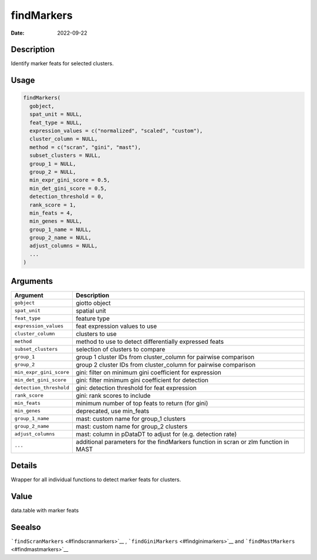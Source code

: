 ===========
findMarkers
===========

:Date: 2022-09-22

Description
===========

Identify marker feats for selected clusters.

Usage
=====

.. code:: r

   findMarkers(
     gobject,
     spat_unit = NULL,
     feat_type = NULL,
     expression_values = c("normalized", "scaled", "custom"),
     cluster_column = NULL,
     method = c("scran", "gini", "mast"),
     subset_clusters = NULL,
     group_1 = NULL,
     group_2 = NULL,
     min_expr_gini_score = 0.5,
     min_det_gini_score = 0.5,
     detection_threshold = 0,
     rank_score = 1,
     min_feats = 4,
     min_genes = NULL,
     group_1_name = NULL,
     group_2_name = NULL,
     adjust_columns = NULL,
     ...
   )

Arguments
=========

+-------------------------------+--------------------------------------+
| Argument                      | Description                          |
+===============================+======================================+
| ``gobject``                   | giotto object                        |
+-------------------------------+--------------------------------------+
| ``spat_unit``                 | spatial unit                         |
+-------------------------------+--------------------------------------+
| ``feat_type``                 | feature type                         |
+-------------------------------+--------------------------------------+
| ``expression_values``         | feat expression values to use        |
+-------------------------------+--------------------------------------+
| ``cluster_column``            | clusters to use                      |
+-------------------------------+--------------------------------------+
| ``method``                    | method to use to detect              |
|                               | differentially expressed feats       |
+-------------------------------+--------------------------------------+
| ``subset_clusters``           | selection of clusters to compare     |
+-------------------------------+--------------------------------------+
| ``group_1``                   | group 1 cluster IDs from             |
|                               | cluster_column for pairwise          |
|                               | comparison                           |
+-------------------------------+--------------------------------------+
| ``group_2``                   | group 2 cluster IDs from             |
|                               | cluster_column for pairwise          |
|                               | comparison                           |
+-------------------------------+--------------------------------------+
| ``min_expr_gini_score``       | gini: filter on minimum gini         |
|                               | coefficient for expression           |
+-------------------------------+--------------------------------------+
| ``min_det_gini_score``        | gini: filter minimum gini            |
|                               | coefficient for detection            |
+-------------------------------+--------------------------------------+
| ``detection_threshold``       | gini: detection threshold for feat   |
|                               | expression                           |
+-------------------------------+--------------------------------------+
| ``rank_score``                | gini: rank scores to include         |
+-------------------------------+--------------------------------------+
| ``min_feats``                 | minimum number of top feats to       |
|                               | return (for gini)                    |
+-------------------------------+--------------------------------------+
| ``min_genes``                 | deprecated, use min_feats            |
+-------------------------------+--------------------------------------+
| ``group_1_name``              | mast: custom name for group_1        |
|                               | clusters                             |
+-------------------------------+--------------------------------------+
| ``group_2_name``              | mast: custom name for group_2        |
|                               | clusters                             |
+-------------------------------+--------------------------------------+
| ``adjust_columns``            | mast: column in pDataDT to adjust    |
|                               | for (e.g. detection rate)            |
+-------------------------------+--------------------------------------+
| ``...``                       | additional parameters for the        |
|                               | findMarkers function in scran or zlm |
|                               | function in MAST                     |
+-------------------------------+--------------------------------------+

Details
=======

Wrapper for all individual functions to detect marker feats for
clusters.

Value
=====

data.table with marker feats

Seealso
=======

```findScranMarkers`` <#findscranmarkers>`__ ,
```findGiniMarkers`` <#findginimarkers>`__ and
```findMastMarkers`` <#findmastmarkers>`__
